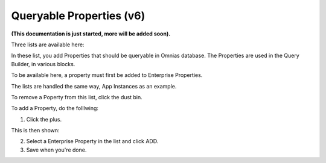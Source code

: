 Queryable Properties (v6)
===========================

**(This documentation is just started, more will be added soon).**

Three lists are available here:

.. image:: queryable-all.png

In these list, you add Properties that should be queryable in Omnias database. The Properties are used in the Query Builder, in various blocks.

To be available here, a property must first be added to Enterprise Properties. 

The lists are handled the same way, App Instances as an example.

.. image:: queryable-app-instances.png

To remove a Poperty from this list, click the dust bin.

To add a Property, do the folllwing:

1. Click the plus.

This is then shown:

.. image:: queryable-app-instances-new.png

2. Select a Enterprise Property in the list and click ADD.
3. Save when you're done.




